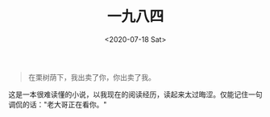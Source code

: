 #+TITLE: 一九八四
#+DATE: <2020-07-18 Sat>
#+begin_quote
  在栗树荫下，我出卖了你，你出卖了我。
#+end_quote

这是一本很难读懂的小说，以我现在的阅读经历，读起来太过晦涩。仅能记住一句调侃的话："老大哥正在看你。"
